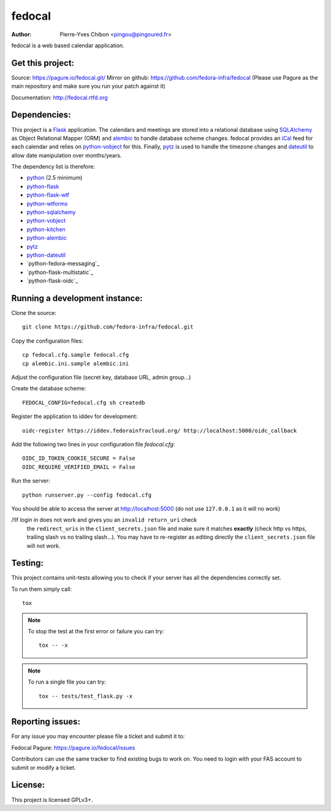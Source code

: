 fedocal
=======

:Author: Pierre-Yves Chibon <pingou@pingoured.fr>


fedocal is a web based calendar application.


Get this project:
-----------------
Source:  https://pagure.io/fedocal.git/
Mirror on github: https://github.com/fedora-infra/fedocal
(Please use Pagure as the main repository and make sure
you run your patch against it)

Documentation: http://fedocal.rtfd.org


Dependencies:
-------------
.. _python: http://www.python.org
.. _Flask: http://flask.pocoo.org/
.. _python-flask: http://flask.pocoo.org/
.. _python-flask-wtf: http://packages.python.org/Flask-WTF/
.. _python-wtforms: http://wtforms.simplecodes.com/docs/1.0.1/
.. _SQLAlchemy: http://www.sqlalchemy.org/
.. _python-sqlalchemy: http://www.sqlalchemy.org/
.. _python-vobject: http://vobject.skyhouseconsulting.com/
.. _iCal: http://en.wikipedia.org/wiki/ICalendar
.. _python-kitchen: http://packages.python.org/kitchen/
.. _alembic: https://bitbucket.org/zzzeek/alembic
.. _python-alembic: http://pypi.python.org/pypi/alembic
.. _pytz: http://pytz.sourceforge.net/
.. _dateutil: http://labix.org/python-dateutil
.. _python-dateutil: http://pypi.python.org/pypi/python-dateutil

This project is a `Flask`_ application. The calendars and meetings are
stored into a relational database using `SQLAlchemy`_ as Object Relational
Mapper (ORM) and `alembic`_ to handle database scheme changes.
fedocal provides an `iCal`_ feed for each calendar and relies on
`python-vobject`_ for this. Finally, `pytz`_ is used to handle the timezone
changes and `dateutil`_ to allow date manipulation over months/years.


The dependency list is therefore:

- `python`_ (2.5 minimum)
- `python-flask`_
- `python-flask-wtf`_
- `python-wtforms`_
- `python-sqlalchemy`_
- `python-vobject`_
- `python-kitchen`_
- `python-alembic`_
- `pytz`_
- `python-dateutil`_
- `python-fedora-messaging`_
- `python-flask-multistatic`_
- `python-flask-oidc`_


Running a development instance:
-------------------------------

Clone the source::

 git clone https://github.com/fedora-infra/fedocal.git


Copy the configuration files::

 cp fedocal.cfg.sample fedocal.cfg
 cp alembic.ini.sample alembic.ini

Adjust the configuration file (secret key, database URL, admin group...)


Create the database scheme::

 FEDOCAL_CONFIG=fedocal.cfg sh createdb


Register the application to iddev for development::

  oidc-register https://iddev.fedorainfracloud.org/ http://localhost:5000/oidc_callback


Add the following two lines in your configuration file `fedocal.cfg`::

  OIDC_ID_TOKEN_COOKIE_SECURE = False
  OIDC_REQUIRE_VERIFIED_EMAIL = False


Run the server::

 python runserver.py --config fedocal.cfg

You should be able to access the server at http://localhost:5000 (do not use
``127.0.0.1`` as it will no work)


/!\ If login in does not work and gives you an ``invalid return_uri`` check
  the ``redirect_uris`` in the ``client_secrets.json`` file and make sure it
  matches **exactly** (check http vs https, trailing slash vs no trailing slash...).
  You may have to re-register as editing directly the ``client_secrets.json``
  file will not work.



Testing:
--------

This project contains unit-tests allowing you to check if your server
has all the dependencies correctly set.

To run them simply call::

 tox

.. note:: To stop the test at the first error or failure you can try:

   ::

    tox -- -x

.. note:: To run a single file you can try:

   ::

    tox -- tests/test_flask.py -x


Reporting issues:
-----------------

For any issue you may encounter please file a ticket and submit it to:

Fedocal Pagure: https://pagure.io/fedocal/issues

Contributors can use the same tracker to find existing bugs to work on.
You need to login with your FAS account to submit or modify a ticket.



License:
--------

This project is licensed GPLv3+.
